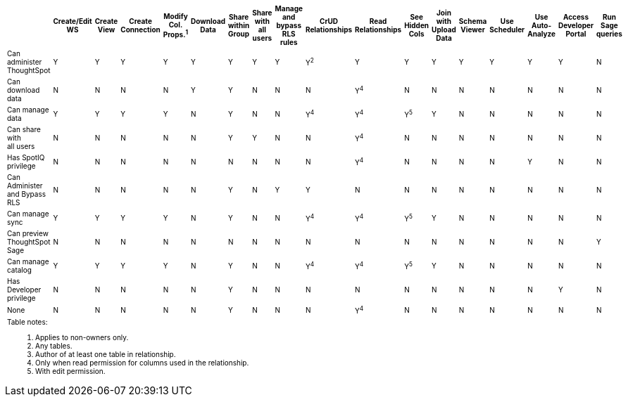 ++++
<table id="matrix" class="wide_table" style="font-size:10px;">
 <colgroup>
      <col style="width:32%;">
      <col style="width:4%;">
      <col style="width:4%;">
      <col style="width:4%;">
      <col style="width:4%;">
      <col style="width:4%;">
      <col style="width:4%;">
      <col style="width:4%;">
      <col style="width:4%;">
      <col style="width:4%;">
      <col style="width:4%;">
      <col style="width:4%;">
      <col style="width:4%;">
      <col style="width:4%;">
      <col style="width:4%;">
      <col style="width:4%;">
      <col style="width:4%;">
      <col style="width:4%;"></colgroup>
   <thead>
    <tr>
     <th>
      <div><span></span></div>
     </th>
         <th class="rotate">
           <div><span>
            Create/Edit WS
            </span>
           </div>
         </th>
         <th class="rotate">
          <div><span>
           Create View
           </span>
          </div>
         </th>
         <th class="rotate">
          <div><span>
           Create Connection
            </span>
          </div>
          </th>
         <th class="rotate">
          <div><span>
           Modify Col. Props.<sup>1</sup>
            </span></div></th>
         <th class="rotate">
          <div><span>
           Download Data
           </span>
           </div>
           </th>
         <th class="rotate">
           <div><span>
            Share within Group
            </span>
          </div>
          </th>
         <th class="rotate">
           <div><span>
           Share with all users
           </span>
          </div>
          </th>
         <th class="rotate">
           <div><span>
           Manage and bypass RLS rules
           </span></div>
          </th>
         <th class="rotate">
           <div><span>
            CrUD Relationships
            </span>
          </div>
          </th>
         <th class="rotate">
           <div><span>
            Read Relationships
            </span>
          </div>
         </th>
         <th class="rotate">
           <div><span>
            See Hidden Cols
            </span>
          </div>
         </th>
         <th class="rotate">
           <div><span>
            Join with Upload Data
            </span>
          </div>
         </th>
         <th class="rotate">
           <div><span>
            Schema Viewer
            </span>
          </div>
        </th>
         <th class="rotate">
           <div><span>
            Use Scheduler
          </span>
          </div>
          </th>
         <th class="rotate">
           <div><span>
            Use Auto-Analyze
            </span>
            </div>
          </th>
         <th class="rotate">
           <div><span>
            Access Developer Portal
            </span>
            </div>
            </th>
         <th class="rotate">
           <div><span>
            Run Sage queries
            </span>
            </div>
            </th>
          </tr>
   </thead>
   <tbody>
    <tr>
         <td>Can administer ThoughtSpot</td>
         <td>Y</td>
         <td>Y</td>
         <td>Y</td>
         <td>Y</td>
         <td>Y</td>
         <td>Y</td>
         <td>Y</td>
         <td>Y</td>
         <td>Y<sup>2</sup></td>
         <td>Y</td>
         <td>Y</td>
         <td>Y</td>
         <td>Y</td>
         <td>Y</td>
         <td>Y</td>
         <td>Y</td>
         <td>N</td>
        </tr>
      <tr>
         <td>
          <div>Can download data</div>
         </td>
         <td>N</td>
         <td>N</td>
         <td>N</td>
         <td>N</td>
         <td>Y</td>
         <td>Y</td>
         <td>N</td>
         <td>N</td>
         <td>N</td>
         <td><div>Y<sup>4</sup></div></td>
         <td>N</td>
         <td>N</td>
         <td>N</td>
         <td>N</td>
         <td>N</td>
         <td>N</td>
         <td>N</td>
</tr>
      <tr><td><div>Can manage data</div></td>
         <td>Y</td>
         <td>Y</td>
         <td>Y</td>
         <td>Y</td>
         <td>N</td>
         <td>Y</td>
         <td>N</td>
         <td>N</td>
         <td><div>Y<sup>4</sup></div></td>
         <td><div>Y<sup>4</sup></div></td>
         <td><div>Y<sup>5</sup></div></td>
         <td>Y</td>
         <td>N</td>
         <td>N</td>
         <td>N</td>
         <td>N</td>
         <td>N</td>
</tr>
      <tr><td><div>Can share with <br/> all users</div></td>
         <td>N</td>
         <td>N</td>
         <td>N</td>
         <td>N</td>
         <td>N</td>
         <td>Y</td>
         <td>Y</td>
         <td>N</td>
         <td>N</td>
         <td><div>Y<sup>4</sup></div></td>
         <td>N</td>
         <td>N</td>
         <td>N</td>
         <td>N</td>
         <td>N</td>
         <td>N</td>
         <td>N</td>
</tr>
      <tr><td><div>Has SpotIQ privilege</div></td>
         <td>N</td>
         <td>N</td>
         <td>N</td>
         <td>N</td>
         <td>N</td>
         <td>N</td>
         <td>N</td>
         <td>N</td>
         <td>N</td>
         <td><div>Y<sup>4</sup></div></td>
         <td>N</td>
         <td>N</td>
         <td>N</td>
         <td>N</td>
         <td>Y</td>
         <td>N</td>
         <td>N</td>
</tr>
      <tr><td><div>Can Administer and Bypass RLS</div></td>
         <td>N</td>
         <td>N</td>
         <td>N</td>
         <td>N</td>
         <td>N</td>
         <td>Y</td>
         <td>N</td>
         <td>Y</td>
         <td>Y</td>
         <td>N</td>
         <td>N</td>
         <td>N</td>
         <td>N</td>
         <td>N</td>
         <td>N</td>
         <td>N</td>
         <td>N</td>
</tr>
      <tr><td>Can manage sync</td>
         <td>Y</td>
         <td>Y</td>
         <td>Y</td>
         <td>Y</td>
         <td>N</td>
         <td>Y</td>
         <td>N</td>
         <td>N</td>
         <td><div>Y<sup>4</sup></div></td>
         <td><div>Y<sup>4</sup></div></td>
         <td><div>Y<sup>5</sup></div></td>
         <td>Y</td>
         <td>N</td>
         <td>N</td>
         <td>N</td>
         <td>N</td>
         <td>N</td>
</tr>
<tr><td>Can preview ThoughtSpot Sage</td>
         <td>N</td>
         <td>N</td>
         <td>N</td>
         <td>N</td>
         <td>N</td>
         <td>N</td>
         <td>N</td>
         <td>N</td>
         <td>N</td>
         <td>N</td>
         <td>N</td>
         <td>N</td>
         <td>N</td>
         <td>N</td>
         <td>N</td>
         <td>N</td>
         <td>Y</td>
</tr>
<tr><td>Can manage catalog</td>
         <td>Y</td>
         <td>Y</td>
         <td>Y</td>
         <td>Y</td>
         <td>N</td>
         <td>Y</td>
         <td>N</td>
         <td>N</td>
         <td><div>Y<sup>4</sup></div></td>
         <td><div>Y<sup>4</sup></div></td>
         <td><div>Y<sup>5</sup></div></td>
         <td>Y</td>
         <td>N</td>
         <td>N</td>
         <td>N</td>
         <td>N</td>
         <td>N</td>
</tr>
<tr><td>Has Developer privilege</td>
         <td>N</td>
         <td>N</td>
         <td>N</td>
         <td>N</td>
         <td>N</td>
         <td>Y</td>
         <td>N</td>
         <td>N</td>
         <td>N</td>
         <td>N</td>
         <td>N</td>
         <td>N</td>
         <td>N</td>
         <td>N</td>
         <td>N</td>
         <td>Y</td>
         <td>N</td>
</tr>
      <tr><td>None</td>
         <td>N</td>
         <td>N</td>
         <td>N</td>
         <td>N</td>
         <td>N</td>
         <td>Y</td>
         <td>N</td>
         <td>N</td>
         <td>N</td>
         <td><div>Y<sup>4</sup></div></td>
         <td>N</td>
         <td>N</td>
         <td>N</td>
         <td>N</td>
         <td>N</td>
         <td>N</td>
         <td>N</td>
</tr>
      <tr><td colspan="16" id="widefootnote" style="font-size: 10px;"><p>Table notes:</p>
        <ol><li>Applies to non-owners only.</li>
              <li>Any tables.</li>
              <li>Author of at least one table in relationship.</li>
              <li>Only when read permission for columns used in the relationship.</li>
              <li>With edit permission.</li></ol></td></tr></tbody></table>
++++
